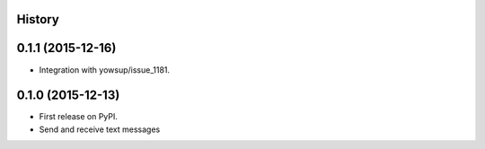 .. :changelog:

History
-------

0.1.1 (2015-12-16)
---------------------

* Integration with yowsup/issue_1181.


0.1.0 (2015-12-13)
---------------------

* First release on PyPI.
* Send and receive text messages



